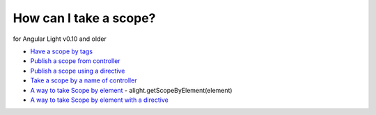 How can I take a scope?
==================

for Angular Light v0.10 and older

* `Have a scope by tags <http://jsfiddle.net/lega911/93Ahp/>`_
* `Publish a scope from controller <http://jsfiddle.net/lega911/XCn9X/>`_
* `Publish a scope using a directive <http://jsfiddle.net/lega911/sXT32/>`_
* `Take a scope by a name of controller <http://jsfiddle.net/lega911/D77gr/>`_
* `A way to take Scope by element <http://jsfiddle.net/lega911/ks9na/>`_ - alight.getScopeByElement(element)
* `A way to take Scope by element with a directive <http://jsfiddle.net/lega911/L6y9fy76/>`_

.. raw:: html
   :file: ../discus.html
